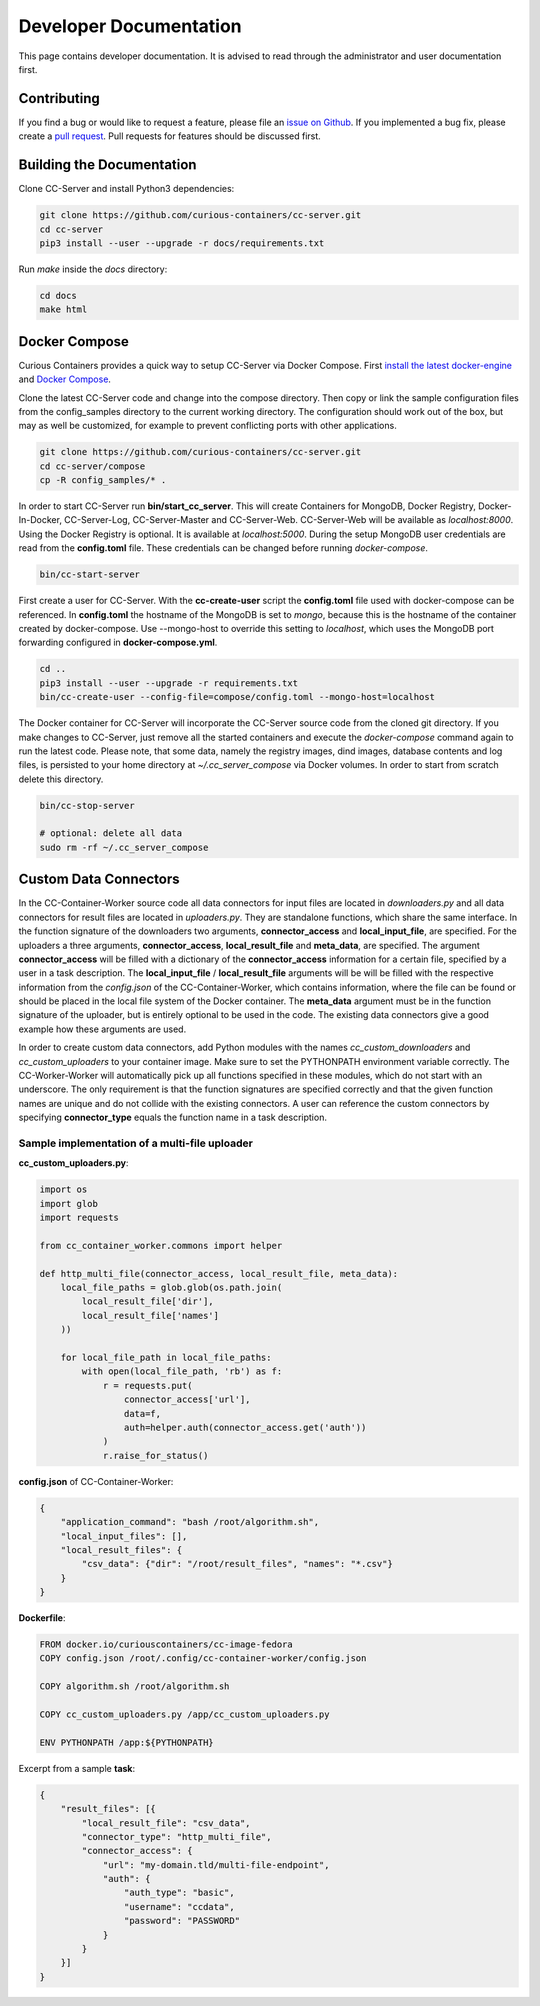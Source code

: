Developer Documentation
=======================

This page contains developer documentation. It is advised to read through the administrator and user documentation first.

Contributing
------------

If you find a bug or would like to request a feature, please file an
`issue on Github <https://github.com/curious-containers/cc-server/issues>`__. If you implemented a bug fix, please create a
`pull request <https://github.com/curious-containers/cc-server/pulls>`__. Pull requests for features should be discussed
first.

Building the Documentation
--------------------------

Clone CC-Server and install Python3 dependencies:

.. code-block:: bash

   git clone https://github.com/curious-containers/cc-server.git
   cd cc-server
   pip3 install --user --upgrade -r docs/requirements.txt


Run *make* inside the *docs* directory:

.. code-block:: bash

   cd docs
   make html

Docker Compose
--------------

Curious Containers provides a quick way to setup CC-Server via Docker Compose. First
`install the latest docker-engine <https://docs.docker.com/engine/installation/>`__ and
`Docker Compose <https://docs.docker.com/compose/install/>`__.

Clone the latest CC-Server code and change into the compose directory. Then copy or link the sample configuration files
from the config_samples directory to the current working directory. The configuration should work out of the box, but
may as well be customized, for example to prevent conflicting ports with other applications.

.. code-block:: bash

   git clone https://github.com/curious-containers/cc-server.git
   cd cc-server/compose
   cp -R config_samples/* .


In order to start CC-Server run **bin/start_cc_server**. This will create Containers for MongoDB, Docker Registry,
Docker-In-Docker, CC-Server-Log, CC-Server-Master and CC-Server-Web. CC-Server-Web will be available as *localhost:8000*.
Using the Docker Registry is optional. It is available at *localhost:5000*. During the setup MongoDB user credentials
are read from the **config.toml** file. These credentials can be changed before running *docker-compose*.

.. code-block:: bash

   bin/cc-start-server


First create a user for CC-Server. With the **cc-create-user** script the **config.toml** file used with docker-compose
can be referenced. In **config.toml** the hostname of the MongoDB is set to *mongo*, because this is the hostname of the
container created by docker-compose. Use --mongo-host to override this setting to *localhost*, which uses the MongoDB
port forwarding configured in **docker-compose.yml**.


.. code-block:: bash

   cd ..
   pip3 install --user --upgrade -r requirements.txt
   bin/cc-create-user --config-file=compose/config.toml --mongo-host=localhost


The Docker container for CC-Server will incorporate the CC-Server source code from the cloned git directory.
If you make changes to CC-Server, just remove all the started containers and execute the *docker-compose* command again
to run the latest code. Please note, that some data, namely the registry images, dind images, database contents and log
files, is persisted to your home directory at *~/.cc_server_compose* via Docker volumes. In order to start from scratch
delete this directory.

.. code-block:: bash

   bin/cc-stop-server

   # optional: delete all data
   sudo rm -rf ~/.cc_server_compose


Custom Data Connectors
----------------------

In the CC-Container-Worker source code all data connectors for input files are located in *downloaders.py* and all data
connectors for result files are located in *uploaders.py*. They are standalone functions, which share the same interface.
In the function signature of the downloaders two arguments, **connector_access** and **local_input_file**, are specified.
For the uploaders a three arguments, **connector_access**, **local_result_file** and **meta_data**, are specified. The
argument **connector_access** will be filled with a dictionary of the **connector_access** information for a certain
file, specified by a user in a task description. The **local_input_file** / **local_result_file** arguments will be
will be filled with the respective information from the *config.json* of the CC-Container-Worker, which contains
information, where the file can be found or should be placed in the local file system of the Docker container. The
**meta_data** argument must be in the function signature of the uploader, but is entirely optional to be used in the
code. The existing data connectors give a good example how these arguments are used.

In order to create custom data connectors, add Python modules with the names *cc_custom_downloaders* and
*cc_custom_uploaders* to your container image. Make sure to set the PYTHONPATH environment variable correctly. The
CC-Worker-Worker will automatically pick up all functions specified in these modules, which do not start with an
underscore. The only requirement is that the function signatures are specified correctly and that the given function
names are unique and do not collide with the existing connectors. A user can reference the custom connectors by
specifying **connector_type** equals the function name in a task description.


Sample implementation of a multi-file uploader
^^^^^^^^^^^^^^^^^^^^^^^^^^^^^^^^^^^^^^^^^^^^^^

**cc_custom_uploaders.py**:

.. code-block:: python

   import os
   import glob
   import requests

   from cc_container_worker.commons import helper

   def http_multi_file(connector_access, local_result_file, meta_data):
       local_file_paths = glob.glob(os.path.join(
           local_result_file['dir'],
           local_result_file['names']
       ))

       for local_file_path in local_file_paths:
           with open(local_file_path, 'rb') as f:
               r = requests.put(
                   connector_access['url'],
                   data=f,
                   auth=helper.auth(connector_access.get('auth'))
               )
               r.raise_for_status()


**config.json** of CC-Container-Worker:

.. code-block:: json

   {
       "application_command": "bash /root/algorithm.sh",
       "local_input_files": [],
       "local_result_files": {
           "csv_data": {"dir": "/root/result_files", "names": "*.csv"}
       }
   }


**Dockerfile**:

.. code-block:: docker

   FROM docker.io/curiouscontainers/cc-image-fedora
   COPY config.json /root/.config/cc-container-worker/config.json

   COPY algorithm.sh /root/algorithm.sh

   COPY cc_custom_uploaders.py /app/cc_custom_uploaders.py

   ENV PYTHONPATH /app:${PYTHONPATH}


Excerpt from a sample **task**:

.. code-block:: json

   {
       "result_files": [{
           "local_result_file": "csv_data",
           "connector_type": "http_multi_file",
           "connector_access": {
               "url": "my-domain.tld/multi-file-endpoint",
               "auth": {
                   "auth_type": "basic",
                   "username": "ccdata",
                   "password": "PASSWORD"
               }
           }
       }]
   }
